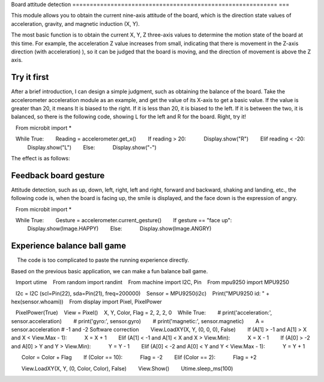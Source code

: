 Board attitude detection
=========================================================== ===

This module allows you to obtain the current nine-axis attitude of the board, which is the direction state values ​​of acceleration, gravity, and magnetic induction (X, Y).

The most basic function is to obtain the current X, Y, Z three-axis values ​​to determine the motion state of the board at this time. For example, the acceleration Z value increases from small, indicating that there is movement in the Z-axis direction (with acceleration) ), so it can be judged that the board is moving, and the direction of movement is above the Z axis.

Try it first
---------------------------

After a brief introduction, I can design a simple judgment, such as obtaining the balance of the board. Take the accelerometer acceleration module as an example, and get the value of its X-axis to get a basic value. If the value is greater than 20, it means It is biased to the right. If it is less than 20, it is biased to the left. If it is between the two, it is balanced, so there is the following code, showing L for the left and R for the board. Right, try it!

.. code:: python

   From microbit import *

   While True:
       Reading = accelerometer.get_x()
       If reading > 20:
           Display.show("R")
       Elif reading < -20:
           Display.show("L")
       Else:
           Display.show("-")

The effect is as follows:

.. image:: images/base.gif

Feedback board gesture
---------------------------

Attitude detection, such as up, down, left, right, left and right, forward and backward, shaking and landing, etc., the following code is, when the board is facing up, the smile is displayed, and the face down is the expression of angry.

.. code:: python

   From microbit import *

   While True:
       Gesture = accelerometer.current_gesture()
       If gesture == "face up":
           Display.show(Image.HAPPY)
       Else:
           Display.show(Image.ANGRY)

Experience balance ball game
---------------------------

.. Hint::
    
    The code is too complicated to paste the running experience directly.

Based on the previous basic application, we can make a fun balance ball game.

.. code:: python

   Import utime
   From random import randint
   From machine import I2C, Pin
   From mpu9250 import MPU9250

   I2c = I2C (scl=Pin(22), sda=Pin(21), freq=200000)
   Sensor = MPU9250(i2c)
   Print("MPU9250 id: " + hex(sensor.whoami))
   From display import Pixel, PixelPower

   PixelPower(True)
   View = Pixel()
   X, Y, Color, Flag = 2, 2, 2, 0
   While True:
       # print('acceleration:', sensor.acceleration)
       # print('gyro:', sensor.gyro)
       # print('magnetic:', sensor.magnetic)
       A = sensor.acceleration # -1 and -2 Software correction
       View.LoadXY(X, Y, (0, 0, 0), False)
       If (A[1] > -1 and A[1] > X and X < View.Max - 1):
           X = X + 1
       Elif (A[1] < -1 and A[1] < X and X > View.Min):
           X = X - 1
       If (A[0] > -2 and A[0] > Y and Y > View.Min):
           Y = Y - 1
       Elif (A[0] < -2 and A[0] < Y and Y < View.Max - 1):
           Y = Y + 1

       Color = Color + Flag
       If (Color == 10):
           Flag = -2
       Elif (Color == 2):
           Flag = +2

       View.LoadXY(X, Y, (0, Color, Color), False)
       View.Show()
       Utime.sleep_ms(100)

.. image:: images/balance_ball.gif